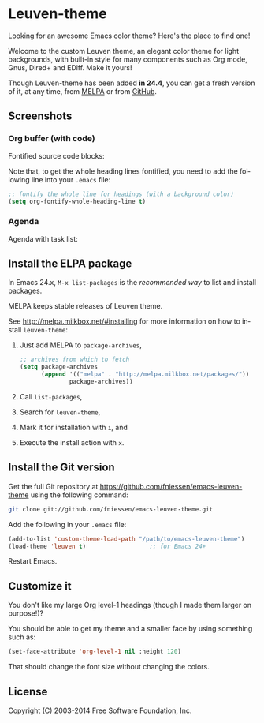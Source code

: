 #+AUTHOR:    Fabrice Niessen
#+EMAIL:     (concat "fniessen" at-sign "pirilampo.org")
#+Time-stamp: <2014-04-23 Wed 10:49>
#+DESCRIPTION: Emacs custom color theme for light background
#+KEYWORDS:  emacs, custom theme, color theme, faces
#+LANGUAGE:  en

#+PROPERTY:  eval no

* Leuven-theme

Looking for an awesome Emacs color theme?  Here's the place to find one!

Welcome to the custom Leuven theme, an elegant color theme for light
backgrounds, with built-in style for many components such as Org mode, Gnus,
Dired+ and EDiff. Make it yours!

Though Leuven-theme has been added *in 24.4*, you can get a fresh version of it,
at any time, from [[http://melpa.milkbox.net/][MELPA]] or from [[https://github.com/fniessen/emacs-leuven-theme/][GitHub]].

** Screenshots

*** Org buffer (with code)

Fontified source code blocks:

[[./images/fontified-src-code-blocks.png]]

Note that, to get the whole heading lines fontified, you need to add the
following line into your =.emacs= file:

#+begin_src emacs-lisp
;; fontify the whole line for headings (with a background color)
(setq org-fontify-whole-heading-line t)
#+end_src

*** Agenda

Agenda with task list:

[[./images/agenda-and-task-list.png]]

** Install the ELPA package

In Emacs 24.x, ~M-x list-packages~ is the /recommended way/ to list and install
packages.

MELPA keeps stable releases of Leuven theme.

See http://melpa.milkbox.net/#installing for more information on how to install
~leuven-theme~:

1. Just add MELPA to ~package-archives~,

   #+begin_src emacs-lisp
   ;; archives from which to fetch
   (setq package-archives
         (append '(("melpa" . "http://melpa.milkbox.net/packages/"))
                 package-archives))
   #+end_src

2. Call ~list-packages~,

3. Search for ~leuven-theme~,

4. Mark it for installation with ~i~, and

5. Execute the install action with ~x~.

** Install the Git version

Get the full Git repository at https://github.com/fniessen/emacs-leuven-theme
using the following command:

#+begin_src sh
git clone git://github.com/fniessen/emacs-leuven-theme.git
#+end_src

Add the following in your =.emacs= file:

#+begin_src emacs-lisp
(add-to-list 'custom-theme-load-path "/path/to/emacs-leuven-theme")
(load-theme 'leuven t)                  ;; for Emacs 24+
#+end_src

Restart Emacs.

** Customize it

You don't like my large Org level-1 headings (though I made them larger on
purpose!)?

You should be able to get my theme and a smaller face by using something such
as:

#+begin_src emacs-lisp
(set-face-attribute 'org-level-1 nil :height 120)
#+end_src

That should change the font size without changing the colors.

** License

Copyright (C) 2003-2014 Free Software Foundation, Inc.

